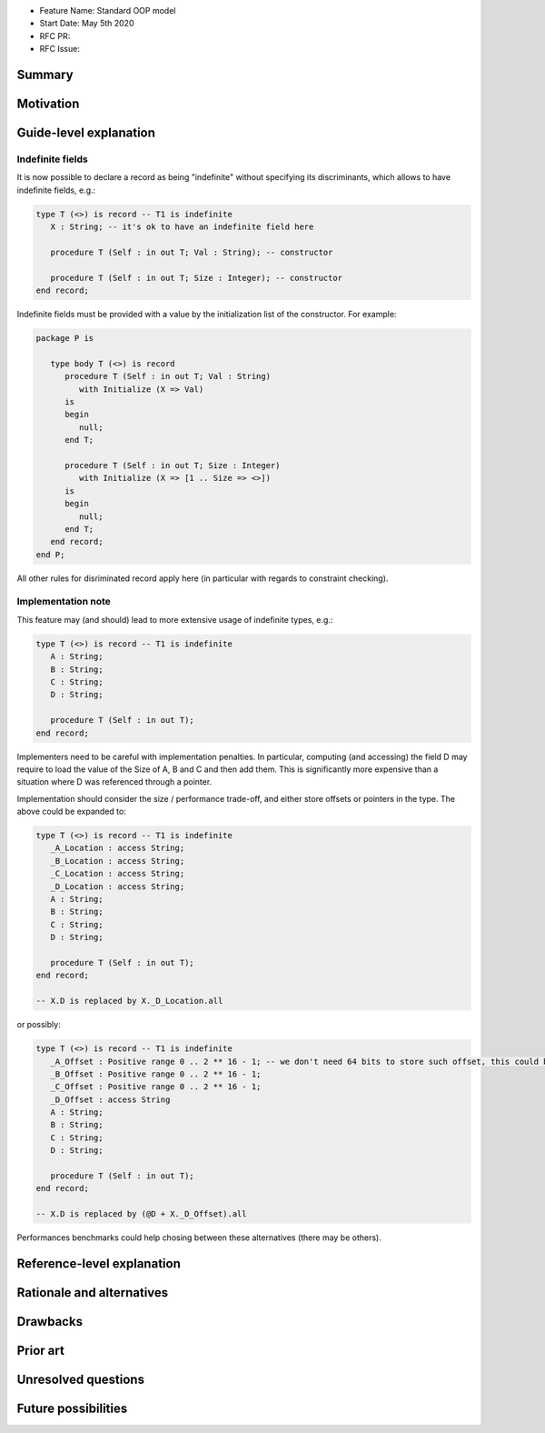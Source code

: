 - Feature Name: Standard OOP model
- Start Date: May 5th 2020
- RFC PR:
- RFC Issue:

Summary
=======

Motivation
==========

Guide-level explanation
=======================

Indefinite fields
-----------------

It is now possible to declare a record as being "indefinite" without specifying
its discriminants, which allows to have indefinite fields, e.g.:

.. code-block:: Ada

      type T (<>) is record -- T1 is indefinite
         X : String; -- it's ok to have an indefinite field here

         procedure T (Self : in out T; Val : String); -- constructor

         procedure T (Self : in out T; Size : Integer); -- constructor
      end record;

Indefinite fields must be provided with a value  by the initialization list of
the constructor. For example:

.. code-block:: Ada

   package P is

      type body T (<>) is record
         procedure T (Self : in out T; Val : String)
            with Initialize (X => Val)
         is
         begin
            null;
         end T;

         procedure T (Self : in out T; Size : Integer)
            with Initialize (X => [1 .. Size => <>])
         is
         begin
            null;
         end T;
      end record;
   end P;

All other rules for disriminated record apply here (in particular with regards
to constraint checking).

Implementation note
-------------------

This feature may (and should) lead to more extensive usage of indefinite types,
e.g.:

.. code-block:: Ada

      type T (<>) is record -- T1 is indefinite
         A : String;
         B : String;
         C : String;
         D : String;

         procedure T (Self : in out T);
      end record;

Implementers need to be careful with implementation penalties. In particular,
computing (and accessing) the field D may require to load the value of the Size
of A, B and C and then add them. This is significantly more expensive than
a situation where D was referenced through a pointer.

Implementation should consider the size / performance trade-off, and either
store offsets or pointers in the type. The above could be expanded to:

.. code-block:: Ada

      type T (<>) is record -- T1 is indefinite
         _A_Location : access String;
         _B_Location : access String;
         _C_Location : access String;
         _D_Location : access String;
         A : String;
         B : String;
         C : String;
         D : String;

         procedure T (Self : in out T);
      end record;

      -- X.D is replaced by X._D_Location.all

or possibly:

.. code-block:: Ada

      type T (<>) is record -- T1 is indefinite
         _A_Offset : Positive range 0 .. 2 ** 16 - 1; -- we don't need 64 bits to store such offset, this could be implementation-defined
         _B_Offset : Positive range 0 .. 2 ** 16 - 1;
         _C_Offset : Positive range 0 .. 2 ** 16 - 1;
         _D_Offset : access String
         A : String;
         B : String;
         C : String;
         D : String;

         procedure T (Self : in out T);
      end record;

      -- X.D is replaced by (@D + X._D_Offset).all

Performances benchmarks could help chosing between these alternatives (there
may be others).


Reference-level explanation
===========================

Rationale and alternatives
==========================

Drawbacks
=========

Prior art
=========

Unresolved questions
====================

Future possibilities
====================

